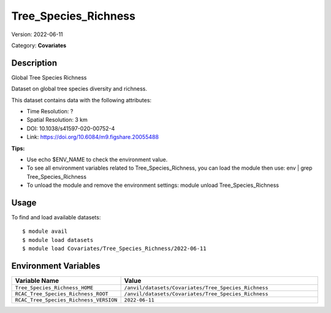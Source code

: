 =====================
Tree_Species_Richness
=====================

Version: 2022-06-11

Category: **Covariates**

Description
-----------

Global Tree Species Richness

Dataset on global tree species diversity and richness.

This dataset contains data with the following attributes:

* Time Resolution: ?

* Spatial Resolution: 3 km

* DOI: 10.1038/s41597-020-00752-4

* Link: https://doi.org/10.6084/m9.figshare.20055488

**Tips:**

* Use echo $ENV_NAME to check the environment value.

* To see all environment variables related to Tree_Species_Richness, you can load the module then use: env | grep Tree_Species_Richness

* To unload the module and remove the environment settings: module unload Tree_Species_Richness

Usage
-----

To find and load available datasets::

    $ module avail
    $ module load datasets
    $ module load Covariates/Tree_Species_Richness/2022-06-11
Environment Variables
-------------------

.. list-table::
   :header-rows: 1
   :widths: 25 75

   * - **Variable Name**
     - **Value**
   * - ``Tree_Species_Richness_HOME``
     - ``/anvil/datasets/Covariates/Tree_Species_Richness``
   * - ``RCAC_Tree_Species_Richness_ROOT``
     - ``/anvil/datasets/Covariates/Tree_Species_Richness``
   * - ``RCAC_Tree_Species_Richness_VERSION``
     - ``2022-06-11``

